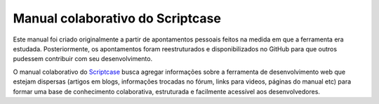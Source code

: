 =================================
Manual colaborativo do Scriptcase
=================================

Este manual foi criado originalmente a partir de apontamentos pessoais feitos na medida em que a ferramenta era estudada. Posteriormente, os apontamentos foram reestruturados e disponibilizados no GitHub para que outros pudessem contribuir com seu desenvolvimento.

O manual colaborativo do `Scriptcase <https://www.scriptcase.com.br/>`_ busca agregar informações sobre a ferramenta de desenvolvimento web que estejam dispersas (artigos em blogs, informações trocadas no fórum, links para videos, páginas do manual etc) para formar uma base de conhecimento colaborativa, estruturada e facilmente acessível aos desenvolvedores.
